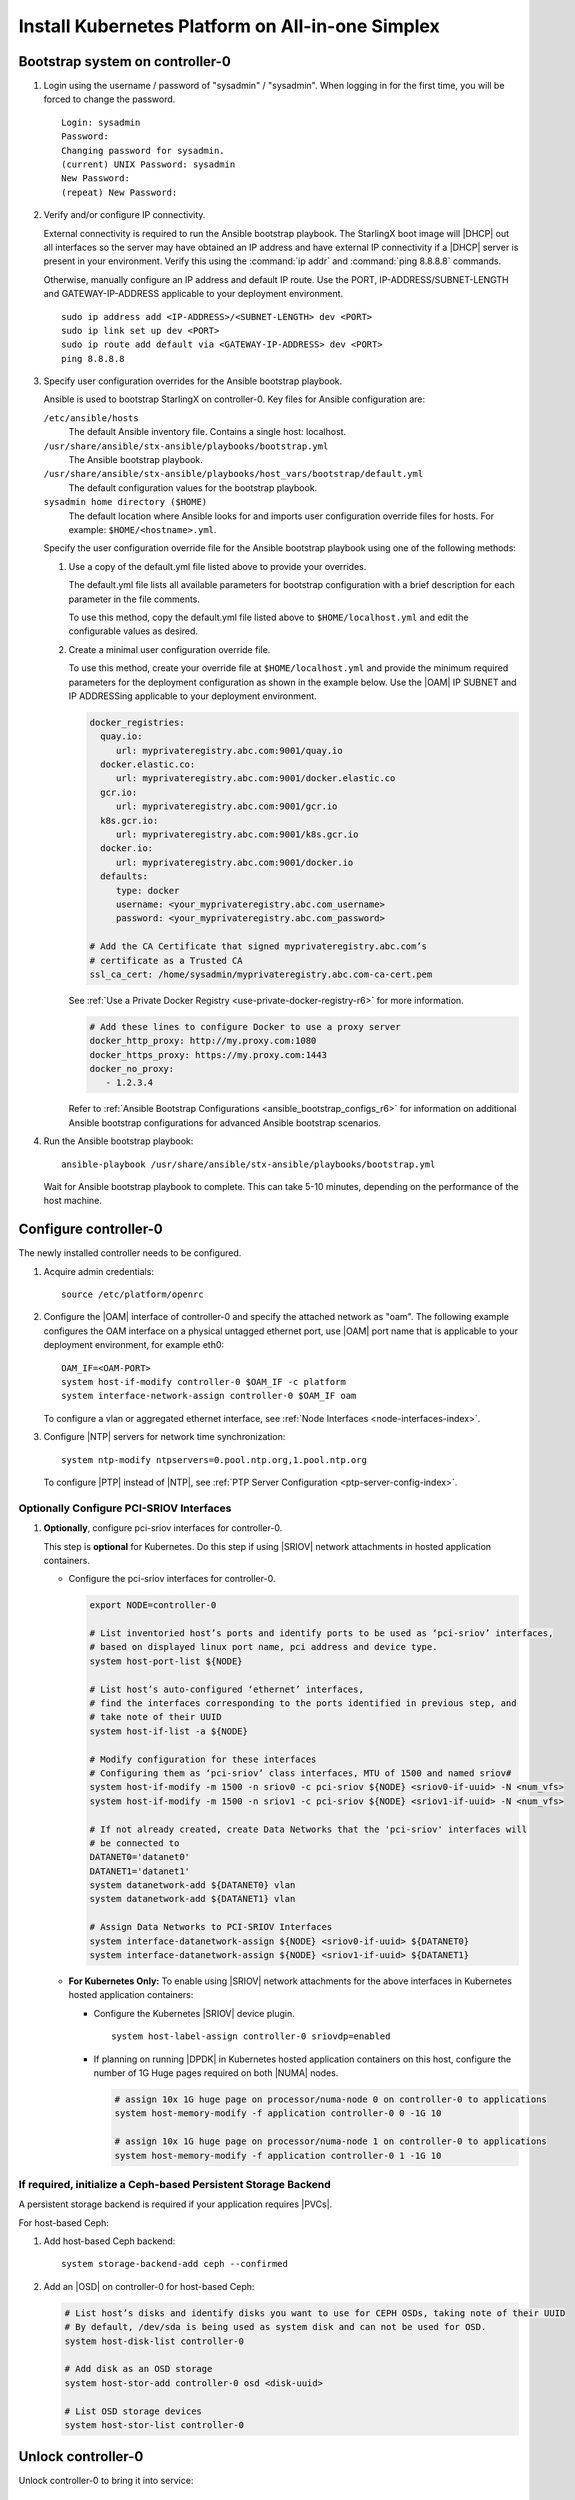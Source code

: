 
.. _aio_simplex_install_kubernetes_r6:

=================================================
Install Kubernetes Platform on All-in-one Simplex
=================================================

.. only:: partner

   .. include:: /_includes/install-kubernetes-null-labels.rest

.. only:: starlingx

   This section describes the steps to install the StarlingX Kubernetes
   platform on a **StarlingX R6.0 All-in-one Simplex** deployment
   configuration.

   .. contents::
      :local:
      :depth: 1

   ---------------------
   Create a bootable USB
   ---------------------

   Refer to :ref:`Bootable USB <bootable_usb>` for instructions on how
   to create a bootable USB with the StarlingX ISO on your system.

   --------------------------------
   Install software on controller-0
   --------------------------------

   .. include:: /shared/_includes/inc-install-software-on-controller.rest
      :start-after: incl-install-software-controller-0-aio-start
      :end-before: incl-install-software-controller-0-aio-end

--------------------------------
Bootstrap system on controller-0
--------------------------------

#. Login using the username / password of "sysadmin" / "sysadmin".
   When logging in for the first time, you will be forced to change the
   password.

   ::

      Login: sysadmin
      Password:
      Changing password for sysadmin.
      (current) UNIX Password: sysadmin
      New Password:
      (repeat) New Password:

#. Verify and/or configure IP connectivity.

   External connectivity is required to run the Ansible bootstrap playbook. The
   StarlingX boot image will |DHCP| out all interfaces so the server may have
   obtained an IP address and have external IP connectivity if a |DHCP| server
   is present in your environment. Verify this using the :command:`ip addr` and
   :command:`ping 8.8.8.8` commands.

   Otherwise, manually configure an IP address and default IP route. Use the
   PORT, IP-ADDRESS/SUBNET-LENGTH and GATEWAY-IP-ADDRESS applicable to your
   deployment environment.

   ::

      sudo ip address add <IP-ADDRESS>/<SUBNET-LENGTH> dev <PORT>
      sudo ip link set up dev <PORT>
      sudo ip route add default via <GATEWAY-IP-ADDRESS> dev <PORT>
      ping 8.8.8.8

#. Specify user configuration overrides for the Ansible bootstrap playbook.

   Ansible is used to bootstrap StarlingX on controller-0. Key files for
   Ansible configuration are:

   ``/etc/ansible/hosts``
      The default Ansible inventory file. Contains a single host: localhost.

   ``/usr/share/ansible/stx-ansible/playbooks/bootstrap.yml``
      The Ansible bootstrap playbook.

   ``/usr/share/ansible/stx-ansible/playbooks/host_vars/bootstrap/default.yml``
      The default configuration values for the bootstrap playbook.

   ``sysadmin home directory ($HOME)``
      The default location where Ansible looks for and imports user
      configuration override files for hosts. For example:
      ``$HOME/<hostname>.yml``.

   .. only:: starlingx

      .. include:: /_includes/ansible_install_time_only.txt

   Specify the user configuration override file for the Ansible bootstrap
   playbook using one of the following methods:

   #. Use a copy of the default.yml file listed above to provide your overrides.

      The default.yml file lists all available parameters for bootstrap
      configuration with a brief description for each parameter in the file
      comments.

      To use this method, copy the default.yml file listed above to
      ``$HOME/localhost.yml`` and edit the configurable values as desired.

   #. Create a minimal user configuration override file.

      To use this method, create your override file at ``$HOME/localhost.yml``
      and provide the minimum required parameters for the deployment
      configuration as shown in the example below. Use the |OAM| IP SUBNET and
      IP ADDRESSing applicable to your deployment environment.

      .. include:: /_includes/min-bootstrap-overrides-simplex.rest

      .. only:: starlingx

         In either of the above options, the bootstrap playbook’s default
         values will pull all container images required for the |prod-p| from
         Docker hub

         If you have setup a private Docker registry to use for bootstrapping
         then you will need to add the following lines in $HOME/localhost.yml:

      .. only:: partner

         .. include:: /_includes/install-kubernetes-bootstrap-playbook.rest
            :start-after: docker-reg-begin
            :end-before: docker-reg-end

      .. code-block::

         docker_registries:
           quay.io:
              url: myprivateregistry.abc.com:9001/quay.io
           docker.elastic.co:
              url: myprivateregistry.abc.com:9001/docker.elastic.co
           gcr.io:
              url: myprivateregistry.abc.com:9001/gcr.io
           k8s.gcr.io:
              url: myprivateregistry.abc.com:9001/k8s.gcr.io
           docker.io:
              url: myprivateregistry.abc.com:9001/docker.io
           defaults:
              type: docker
              username: <your_myprivateregistry.abc.com_username>
              password: <your_myprivateregistry.abc.com_password>

         # Add the CA Certificate that signed myprivateregistry.abc.com’s
         # certificate as a Trusted CA
         ssl_ca_cert: /home/sysadmin/myprivateregistry.abc.com-ca-cert.pem

      See :ref:`Use a Private Docker Registry <use-private-docker-registry-r6>`
      for more information.


      .. only:: starlingx

         If a firewall is blocking access to Docker hub or your private
         registry from your StarlingX deployment, you will need to add the
         following lines in $HOME/localhost.yml  (see :ref:`Docker Proxy
         Configuration <docker_proxy_config>` for more details about Docker
         proxy settings):

      .. only:: partner

         .. include:: /_includes/install-kubernetes-bootstrap-playbook.rest
            :start-after: firewall-begin
            :end-before: firewall-end

      .. code-block::

         # Add these lines to configure Docker to use a proxy server
         docker_http_proxy: http://my.proxy.com:1080
         docker_https_proxy: https://my.proxy.com:1443
         docker_no_proxy:
            - 1.2.3.4


      Refer to :ref:`Ansible Bootstrap Configurations <ansible_bootstrap_configs_r6>`
      for information on additional Ansible bootstrap configurations for advanced
      Ansible bootstrap scenarios.

#. Run the Ansible bootstrap playbook:

   .. include:: /shared/_includes/ntp-update-note.rest

   ::

      ansible-playbook /usr/share/ansible/stx-ansible/playbooks/bootstrap.yml

   Wait for Ansible bootstrap playbook to complete. This can take 5-10 minutes,
   depending on the performance of the host machine.

----------------------
Configure controller-0
----------------------

The newly installed controller needs to be configured.

#. Acquire admin credentials:

   ::

     source /etc/platform/openrc

#. Configure the |OAM| interface of controller-0 and specify the attached
   network as "oam". The following example configures the OAM interface on a
   physical untagged ethernet port, use |OAM| port name that is applicable to
   your deployment environment, for example eth0:

   ::

     OAM_IF=<OAM-PORT>
     system host-if-modify controller-0 $OAM_IF -c platform
     system interface-network-assign controller-0 $OAM_IF oam

   To configure a vlan or aggregated ethernet interface, see :ref:`Node
   Interfaces <node-interfaces-index>`.

#. Configure |NTP| servers for network time synchronization:

   ::

      system ntp-modify ntpservers=0.pool.ntp.org,1.pool.ntp.org

   To configure |PTP| instead of |NTP|, see :ref:`PTP Server Configuration
   <ptp-server-config-index>`.

.. only:: openstack

   *************************************
   OpenStack-specific host configuration
   *************************************

   .. incl-config-controller-0-openstack-specific-aio-simplex-start:

   .. important::

      These steps are required only if the StarlingX OpenStack application
      (|prefix|-openstack) will be installed.

   #. **For OpenStack only:** Assign OpenStack host labels to controller-0 in
      support of installing the |prefix|-openstack manifest and helm-charts later.

      .. only:: starlingx

         .. parsed-literal::

            system host-label-assign controller-0 openstack-control-plane=enabled
            system host-label-assign controller-0 openstack-compute-node=enabled
            system host-label-assign controller-0 |vswitch-label|
            system host-label-assign controller-0 sriov=enabled

      .. only:: partner

         .. include:: /_includes/aio_simplex_install_kubernetes.rest
            :start-after: ref1-begin
            :end-before: ref1-end

   #. **For OpenStack only:** Due to the additional openstack services running
      on the |AIO| controller platform cores, a minimum of 4 platform cores are
      required, 6 platform cores are recommended.

      Increase the number of platform cores with the following commands:

      .. code-block::

         # Assign 6 cores on processor/numa-node 0 on controller-0 to platform
         system host-cpu-modify -f platform -p0 6 controller-0


   #. **For OpenStack only:** Configure the system setting for the vSwitch.

      .. only:: starlingx

         StarlingX has |OVS| (kernel-based) vSwitch configured as default:

         * Runs in a container; defined within the helm charts of |prefix|-openstack
           manifest.
         * Shares the core(s) assigned to the platform.

         If you require better performance, |OVS-DPDK| (|OVS| with the Data
         Plane Development Kit, which is supported only on bare metal hardware)
         should be used:

         * Runs directly on the host (it is not containerized).
           Requires that at least 1 core be assigned/dedicated to the vSwitch
           function.

         To deploy the default containerized |OVS|:

         ::

              system modify --vswitch_type none

         This does not run any vSwitch directly on the host, instead, it uses
         the containerized |OVS| defined in the helm charts of
         |prefix|-openstack manifest.

      To deploy |OVS-DPDK|, run the following command:

      .. parsed-literal::

         system modify --vswitch_type |ovs-dpdk|

      Default recommendation for an |AIO|-controller is to use a single core
      for |OVS-DPDK| vSwitch.

      .. code-block:: bash

         # assign 1 core on processor/numa-node 0 on controller-0 to vswitch
         system host-cpu-modify -f vswitch -p0 1 controller-0

      When using |OVS-DPDK|, configure 1G of huge pages for vSwitch memory on
      each |NUMA| node on the host. It is recommended
      to configure 1x 1G huge page (-1G 1) for vSwitch memory on each |NUMA|
      node on the host.

      However, due to a limitation with Kubernetes, only a single huge page
      size is supported on any one host. If your application |VMs| require 2M
      huge pages, then configure 500x 2M huge pages (-2M 500) for vSwitch
      memory on each |NUMA| node on the host.


      .. code-block::

         # Assign 1x 1G huge page on processor/numa-node 0 on controller-0 to vswitch
         system host-memory-modify -f vswitch -1G 1 controller-0 0

         # Assign 1x 1G huge page on processor/numa-node 1 on controller-0 to vswitch
         system host-memory-modify -f vswitch -1G 1 controller-0 1

      .. important::

         |VMs| created in an |OVS-DPDK| environment must be configured to use
         huge pages to enable networking and must use a flavor with property:
         hw:mem_page_size=large

         Configure the huge pages for |VMs| in an |OVS-DPDK| environment on
         this host, the following commands are an example that assumes that 1G
         huge page size is being used on this host:

         .. code-block:: bash

            # assign 1x 1G huge page on processor/numa-node 0 on controller-0 to applications
            system host-memory-modify -f application -1G 10 controller-0 0

            # assign 1x 1G huge page on processor/numa-node 1 on controller-0 to applications
            system host-memory-modify -f application -1G 10 controller-0 1

      .. note::

         After controller-0 is unlocked, changing vswitch_type requires
         locking and unlocking controller-0 to apply the change.

   #. **For OpenStack only:** Set up disk partition for nova-local volume
      group, which is needed for |prefix|-openstack nova ephemeral disks.

      .. code-block:: bash

         export NODE=controller-0

         # Create ‘nova-local’ local volume group
         system host-lvg-add ${NODE} nova-local

         # Get UUID of DISK to create PARTITION to be added to ‘nova-local’ local volume group
         # CEPH OSD Disks can NOT be used
         # For best performance, do NOT use system/root disk, use a separate physical disk.

         # List host’s disks and take note of UUID of disk to be used
         system host-disk-list ${NODE}
         # ( if using ROOT DISK, select disk with device_path of
         #   ‘system host-show ${NODE} | fgrep rootfs’   )

         # Create new PARTITION on selected disk, and take note of new partition’s ‘uuid’ in response
         # The size of the PARTITION needs to be large enough to hold the aggregate size of
         # all nova ephemeral disks of all VMs that you want to be able to host on this host,
         # but is limited by the size and space available on the physical disk you chose above.
         # The following example uses a small PARTITION size such that you can fit it on the
         # root disk, if that is what you chose above.
         # Additional PARTITION(s) from additional disks can be added later if required.
         PARTITION_SIZE=30

         system host-disk-partition-add -t lvm_phys_vol ${NODE} <disk-uuid> ${PARTITION_SIZE}

         # Add new partition to ‘nova-local’ local volume group
         system host-pv-add ${NODE} nova-local <NEW_PARTITION_UUID>
         sleep 2


   #. **For OpenStack only:** Configure data interfaces for controller-0.
      Data class interfaces are vswitch interfaces used by vswitch to provide
      VM virtio vNIC connectivity to OpenStack Neutron Tenant Networks on the
      underlying assigned Data Network.

      .. important::

         A compute-labeled |AIO|-controller host **MUST** have at least one
         Data class interface.

      * Configure the data interfaces for controller-0.

        .. code-block:: bash

           export NODE=controller-0

           # List inventoried host’s ports and identify ports to be used as ‘data’ interfaces,
           # based on displayed linux port name, pci address and device type.
           system host-port-list ${NODE}

           # List host’s auto-configured ‘ethernet’ interfaces,
           # find the interfaces corresponding to the ports identified in previous step, and
           # take note of their UUID
           system host-if-list -a ${NODE}

           # Modify configuration for these interfaces
           # Configuring them as ‘data’ class interfaces, MTU of 1500 and named data#
           system host-if-modify -m 1500 -n data0 -c data ${NODE} <data0-if-uuid>
           system host-if-modify -m 1500 -n data1 -c data ${NODE} <data1-if-uuid>

           # Create Data Networks that vswitch 'data' interfaces will be connected to
           DATANET0='datanet0'
           DATANET1='datanet1'
           system datanetwork-add ${DATANET0} vlan
           system datanetwork-add ${DATANET1} vlan

           # Assign Data Networks to Data Interfaces
           system interface-datanetwork-assign ${NODE} <data0-if-uuid> ${DATANET0}
           system interface-datanetwork-assign ${NODE} <data1-if-uuid> ${DATANET1}


*****************************************
Optionally Configure PCI-SRIOV Interfaces
*****************************************

#. **Optionally**, configure pci-sriov interfaces for controller-0.

   This step is **optional** for Kubernetes. Do this step if using |SRIOV|
   network attachments in hosted application containers.

   .. only:: openstack

      This step is **optional** for OpenStack.  Do this step if using |SRIOV|
      vNICs in hosted application VMs.  Note that pci-sriov interfaces can
      have the same Data Networks assigned to them as vswitch data interfaces.


   * Configure the pci-sriov interfaces for controller-0.

     .. code-block:: bash

        export NODE=controller-0

        # List inventoried host’s ports and identify ports to be used as ‘pci-sriov’ interfaces,
        # based on displayed linux port name, pci address and device type.
        system host-port-list ${NODE}

        # List host’s auto-configured ‘ethernet’ interfaces,
        # find the interfaces corresponding to the ports identified in previous step, and
        # take note of their UUID
        system host-if-list -a ${NODE}

        # Modify configuration for these interfaces
        # Configuring them as ‘pci-sriov’ class interfaces, MTU of 1500 and named sriov#
        system host-if-modify -m 1500 -n sriov0 -c pci-sriov ${NODE} <sriov0-if-uuid> -N <num_vfs>
        system host-if-modify -m 1500 -n sriov1 -c pci-sriov ${NODE} <sriov1-if-uuid> -N <num_vfs>

        # If not already created, create Data Networks that the 'pci-sriov' interfaces will
        # be connected to
        DATANET0='datanet0'
        DATANET1='datanet1'
        system datanetwork-add ${DATANET0} vlan
        system datanetwork-add ${DATANET1} vlan

        # Assign Data Networks to PCI-SRIOV Interfaces
        system interface-datanetwork-assign ${NODE} <sriov0-if-uuid> ${DATANET0}
        system interface-datanetwork-assign ${NODE} <sriov1-if-uuid> ${DATANET1}


   * **For Kubernetes Only:** To enable using |SRIOV| network attachments for
     the above interfaces in Kubernetes hosted application containers:

     * Configure the Kubernetes |SRIOV| device plugin.

       ::

          system host-label-assign controller-0 sriovdp=enabled

     * If planning on running |DPDK| in Kubernetes hosted application
       containers on this host, configure the number of 1G Huge pages required
       on both |NUMA| nodes.

       .. code-block:: bash

          # assign 10x 1G huge page on processor/numa-node 0 on controller-0 to applications
          system host-memory-modify -f application controller-0 0 -1G 10

          # assign 10x 1G huge page on processor/numa-node 1 on controller-0 to applications
          system host-memory-modify -f application controller-0 1 -1G 10


***************************************************************
If required, initialize a Ceph-based Persistent Storage Backend
***************************************************************

A persistent storage backend is required if your application requires
|PVCs|.

.. only:: openstack

   .. important::

      The StarlingX OpenStack application **requires** |PVCs|.

.. only:: starlingx

   There are two options for persistent storage backend: the host-based Ceph
   solution and the Rook container-based Ceph solution.

For host-based Ceph:

#. Add host-based Ceph backend:

   ::

      system storage-backend-add ceph --confirmed

#. Add an |OSD| on controller-0 for host-based Ceph:

   .. code-block:: bash

      # List host’s disks and identify disks you want to use for CEPH OSDs, taking note of their UUID
      # By default, /dev/sda is being used as system disk and can not be used for OSD.
      system host-disk-list controller-0

      # Add disk as an OSD storage
      system host-stor-add controller-0 osd <disk-uuid>

      # List OSD storage devices
      system host-stor-list controller-0


.. only:: starlingx

   For Rook container-based Ceph:

   #. Add Rook container-based backend:

      ::

         system storage-backend-add ceph-rook --confirmed

   #. Assign Rook host labels to controller-0 in support of installing the
      rook-ceph-apps manifest/helm-charts later:

      ::

         system host-label-assign controller-0 ceph-mon-placement=enabled
         system host-label-assign controller-0 ceph-mgr-placement=enabled


   .. incl-config-controller-0-openstack-specific-aio-simplex-end:


-------------------
Unlock controller-0
-------------------

.. incl-unlock-controller-0-aio-simplex-start:

Unlock controller-0 to bring it into service:

::

  system host-unlock controller-0

Controller-0 will reboot in order to apply configuration changes and come into
service. This can take 5-10 minutes, depending on the performance of the host
machine.

.. incl-unlock-controller-0-aio-simplex-end:

.. only:: openstack

   *  **For OpenStack only:** Due to the additional openstack services’
      containers running on the controller host, the size of the docker
      filesystem needs to be increased from the default size of 30G to 60G.

      .. code-block:: bash

         # check existing size of docker fs
         system host-fs-list controller-0

         # check available space (Avail Size (GiB)) in cgts-vg LVG where docker fs is located
         system host-lvg-list controller-0

         # if existing docker fs size + cgts-vg available space is less than
         # 60G, you will need to add a new disk partition to cgts-vg.

                  # Assuming you have unused space on ROOT DISK, add partition to ROOT DISK.
                  # ( if not use another unused disk )

                  # Get device path of ROOT DISK
                  system host-show controller-0 --nowrap | fgrep rootfs

                  # Get UUID of ROOT DISK by listing disks
                  system host-disk-list controller-0

                  # Create new PARTITION on ROOT DISK, and take note of new partition’s ‘uuid’ in response
                  # Use a partition size such that you’ll be able to increase docker fs size from 30G to 60G
                  PARTITION_SIZE=30
                  system hostdisk-partition-add -t lvm_phys_vol controller-0 <root-disk-uuid> ${PARTITION_SIZE}

                  # Add new partition to ‘cgts-vg’ local volume group
                  system host-pv-add controller-0 cgts-vg <NEW_PARTITION_UUID>
                  sleep 2    # wait for partition to be added

         # Increase docker filesystem to 60G
         system host-fs-modify controller-0 docker=60

.. only:: starlingx

   -----------------------------------------------------------------------------------------------
   If using Rook container-based Ceph, finish configuring the ceph-rook Persistent Storage Backend
   -----------------------------------------------------------------------------------------------

   On controller-0:

   #. Wait for application rook-ceph-apps to be uploaded

      ::

       $ source /etc/platform/openrc
       $ system application-list
       +---------------------+---------+-------------------------------+---------------+----------+-----------+
       | application         | version | manifest name                 | manifest file | status   | progress  |
       +---------------------+---------+-------------------------------+---------------+----------+-----------+
       | oidc-auth-apps      | 1.0-0   | oidc-auth-manifest            | manifest.yaml | uploaded | completed |
       | platform-integ-apps | 1.0-8   | platform-integration-manifest | manifest.yaml | uploaded | completed |
       | rook-ceph-apps      | 1.0-1   | rook-ceph-manifest            | manifest.yaml | uploaded | completed |
       +---------------------+---------+-------------------------------+---------------+----------+-----------+

   #. Configure rook to use /dev/sdb disk on controller-0 as a ceph |OSD|.

      ::

       system host-disk-wipe -s --confirm controller-0 /dev/sdb

      values.yaml for rook-ceph-apps.

      .. code-block:: yaml

         cluster:
           storage:
             nodes:
             - name: controller-0
               devices:
               - name: /dev/disk/by-path/pci-0000:00:03.0-ata-2.0

      ::

       system helm-override-update rook-ceph-apps rook-ceph kube-system --values values.yaml

   #. Apply the rook-ceph-apps application.

      ::

       system application-apply rook-ceph-apps

   #. Wait for |OSDs| pod to be ready.

      ::

       kubectl get pods -n kube-system
       rook--ceph-crashcollector-controller-0-764c7f9c8-bh5c7   1/1     Running     0          62m
       rook--ceph-mgr-a-69df96f57-9l28p                         1/1     Running     0          63m
       rook--ceph-mon-a-55fff49dcf-ljfnx                        1/1     Running     0          63m
       rook--ceph-operator-77b64588c5-nlsf2                     1/1     Running     0          66m
       rook--ceph-osd-0-7d5785889f-4rgmb                        1/1     Running     0          62m
       rook--ceph-osd-prepare-controller-0-cmwt5                0/1     Completed   0          2m14s
       rook--ceph-tools-5778d7f6c-22tms                         1/1     Running     0          64m
       rook--discover-kmv6c                                     1/1     Running     0          65m

.. only:: starlingx

   ----------
   Next steps
   ----------

   .. include:: /_includes/kubernetes_install_next.txt


.. only:: partner

   .. include:: /_includes/72hr-to-license.rest
